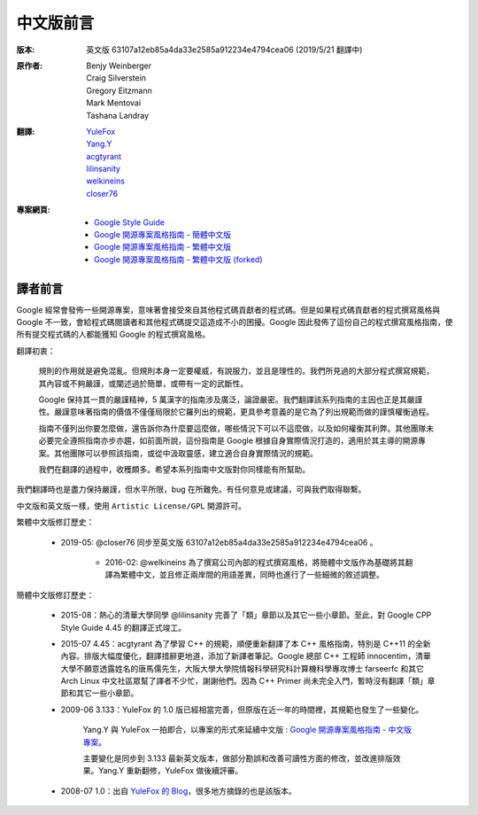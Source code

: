 中文版前言
====================

:版本:   英文版 63107a12eb85a4da33e2585a912234e4794cea06 (2019/5/21 翻譯中)

:原作者:

    .. line-block::

         Benjy Weinberger
         Craig Silverstein
         Gregory Eitzmann
         Mark Mentovai
         Tashana Landray

:翻譯:

    .. line-block::

        `YuleFox <http://www.yulefox.com>`_
        `Yang.Y <https://github.com/yangyubo>`_
        `acgtyrant <http://acgtyrant.com>`_
        `lilinsanity <http://github.com/lilinsanity>`_
        `welkineins <http://github.com/welkineins>`_
        `closer76 <http://github.com/closer76>`_

:專案網頁:

    - `Google Style Guide <https://github.com/google/styleguide>`_
    - `Google 開源專案風格指南 - 簡體中文版 <http://github.com/zh-google-styleguide/zh-google-styleguide>`_
    - `Google 開源專案風格指南 - 繁體中文版 <https://github.com/welkineins/tw-google-styleguide>`_
    - `Google 開源專案風格指南 - 繁體中文版 (forked) <https://github.com/closer76/tw-google-styleguide>`_

譯者前言
--------------------

Google 經常會發佈一些開源專案，意味著會接受來自其他程式碼貢獻者的程式碼。但是如果程式碼貢獻者的程式撰寫風格與 Google 不一致，會給程式碼閱讀者和其他程式碼提交這造成不小的困擾。Google 因此發佈了這份自己的程式撰寫風格指南，使所有提交程式碼的人都能獲知 Google 的程式撰寫風格。

翻譯初衷：

    規則的作用就是避免混亂。但規則本身一定要權威，有說服力，並且是理性的。我們所見過的大部分程式撰寫規範，其內容或不夠嚴謹，或闡述過於簡單，或帶有一定的武斷性。

    Google 保持其一貫的嚴謹精神，5 萬漢字的指南涉及廣泛，論證嚴密。我們翻譯該系列指南的主因也正是其嚴謹性。嚴謹意味著指南的價值不僅僅局限於它羅列出的規範，更具參考意義的是它為了列出規範而做的謹慎權衡過程。

    指南不僅列出你要怎麼做，還告訴你為什麼要這麼做，哪些情況下可以不這麼做，以及如何權衡其利弊。其他團隊未必要完全遵照指南亦步亦趨，如前面所說，這份指南是 Google 根據自身實際情況打造的，適用於其主導的開源專案。其他團隊可以參照該指南，或從中汲取靈感，建立適合自身實際情況的規範。

    我們在翻譯的過程中，收穫頗多。希望本系列指南中文版對你同樣能有所幫助。

我們翻譯時也是盡力保持嚴謹，但水平所限，bug 在所難免。有任何意見或建議，可與我們取得聯繫。

中文版和英文版一樣，使用 ``Artistic License/GPL`` 開源許可。

繁體中文版修訂歷史：

    - 2019-05: @closer76 同步至英文版 63107a12eb85a4da33e2585a912234e4794cea06 。

	- 2016-02: @welkineins 為了撰寫公司內部的程式撰寫風格，將簡體中文版作為基礎將其翻譯為繁體中文，並且修正兩岸間的用語差異，同時也進行了一些細微的敘述調整。
	
簡體中文版修訂歷史：

    - 2015-08：熱心的清華大學同學 @lilinsanity 完善了「類」章節以及其它一些小章節。至此，對 Google CPP Style Guide 4.45 的翻譯正式竣工。

    - 2015-07 4.45：acgtyrant 為了學習 C++ 的規範，順便重新翻譯了本 C++ 風格指南，特別是 C++11 的全新內容。排版大幅度優化，翻譯措辭更地道，添加了新譯者筆記。Google 總部 C++ 工程師 innocentim，清華大學不願意透露姓名的唐馬儒先生，大阪大學大學院情報科學研究科計算機科學專攻博士 farseerfc 和其它 Arch Linux 中文社區眾幫了譯者不少忙，謝謝他們。因為 C++ Primer 尚未完全入門，暫時沒有翻譯「類」章節和其它一些小章節。

    - 2009-06 3.133：YuleFox 的 1.0 版已經相當完善，但原版在近一年的時間裡，其規範也發生了一些變化。

        Yang.Y 與 YuleFox 一拍即合，以專案的形式來延續中文版 : `Google 開源專案風格指南 - 中文版專案 <http://github.com/yangyubo/zh-google-styleguide>`_。

        主要變化是同步到 3.133 最新英文版本，做部分勘誤和改善可讀性方面的修改，並改進排版效果。Yang.Y 重新翻修，YuleFox 做後續評審。

    - 2008-07 1.0：出自 `YuleFox 的 Blog <http://www。yulefox。com/?p=207>`_，很多地方摘錄的也是該版本。
